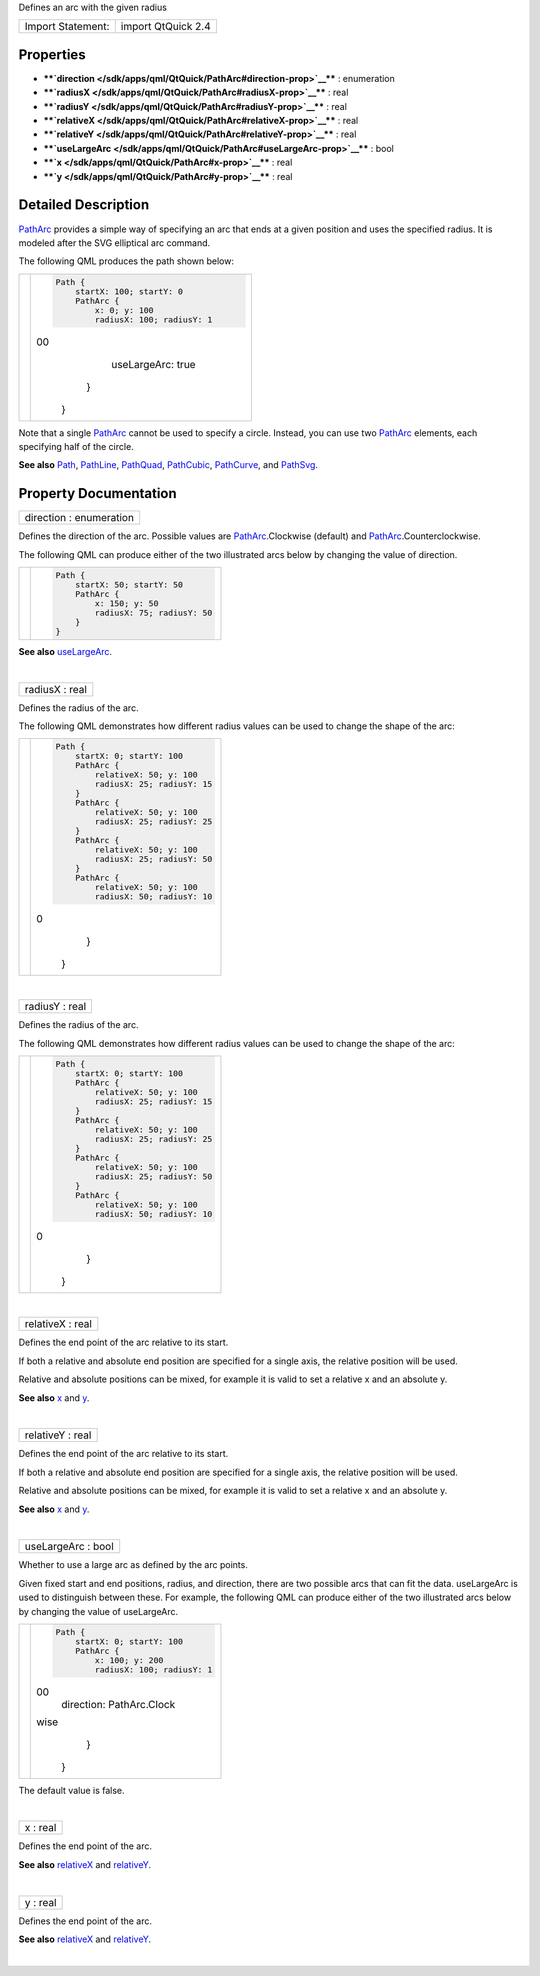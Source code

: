 Defines an arc with the given radius

+---------------------+----------------------+
| Import Statement:   | import QtQuick 2.4   |
+---------------------+----------------------+

Properties
----------

-  ****`direction </sdk/apps/qml/QtQuick/PathArc#direction-prop>`__****
   : enumeration
-  ****`radiusX </sdk/apps/qml/QtQuick/PathArc#radiusX-prop>`__**** :
   real
-  ****`radiusY </sdk/apps/qml/QtQuick/PathArc#radiusY-prop>`__**** :
   real
-  ****`relativeX </sdk/apps/qml/QtQuick/PathArc#relativeX-prop>`__****
   : real
-  ****`relativeY </sdk/apps/qml/QtQuick/PathArc#relativeY-prop>`__****
   : real
-  ****`useLargeArc </sdk/apps/qml/QtQuick/PathArc#useLargeArc-prop>`__****
   : bool
-  ****`x </sdk/apps/qml/QtQuick/PathArc#x-prop>`__**** : real
-  ****`y </sdk/apps/qml/QtQuick/PathArc#y-prop>`__**** : real

Detailed Description
--------------------

`PathArc </sdk/apps/qml/QtQuick/PathArc/>`__ provides a simple way of
specifying an arc that ends at a given position and uses the specified
radius. It is modeled after the SVG elliptical arc command.

The following QML produces the path shown below:

+--------------------------------------+--------------------------------------+
| |image0|                             | .. code:: qml                        |
|                                      |                                      |
|                                      |     Path {                           |
|                                      |         startX: 100; startY: 0       |
|                                      |         PathArc {                    |
|                                      |             x: 0; y: 100             |
|                                      |             radiusX: 100; radiusY: 1 |
|                                      | 00                                   |
|                                      |             useLargeArc: true        |
|                                      |         }                            |
|                                      |     }                                |
+--------------------------------------+--------------------------------------+

Note that a single `PathArc </sdk/apps/qml/QtQuick/PathArc/>`__ cannot
be used to specify a circle. Instead, you can use two
`PathArc </sdk/apps/qml/QtQuick/PathArc/>`__ elements, each specifying
half of the circle.

**See also** `Path </sdk/apps/qml/QtQuick/Path/>`__,
`PathLine </sdk/apps/qml/QtQuick/PathLine/>`__,
`PathQuad </sdk/apps/qml/QtQuick/PathQuad/>`__,
`PathCubic </sdk/apps/qml/QtQuick/PathCubic/>`__,
`PathCurve </sdk/apps/qml/QtQuick/PathCurve/>`__, and
`PathSvg </sdk/apps/qml/QtQuick/PathSvg/>`__.

Property Documentation
----------------------

+--------------------------------------------------------------------------+
|        \ direction : enumeration                                         |
+--------------------------------------------------------------------------+

Defines the direction of the arc. Possible values are
`PathArc </sdk/apps/qml/QtQuick/PathArc/>`__.Clockwise (default) and
`PathArc </sdk/apps/qml/QtQuick/PathArc/>`__.Counterclockwise.

The following QML can produce either of the two illustrated arcs below
by changing the value of direction.

+--------------------------------------+--------------------------------------+
| |image1|                             | .. code:: qml                        |
|                                      |                                      |
|                                      |     Path {                           |
|                                      |         startX: 50; startY: 50       |
|                                      |         PathArc {                    |
|                                      |             x: 150; y: 50            |
|                                      |             radiusX: 75; radiusY: 50 |
|                                      |         }                            |
|                                      |     }                                |
+--------------------------------------+--------------------------------------+

**See also**
`useLargeArc </sdk/apps/qml/QtQuick/PathArc#useLargeArc-prop>`__.

| 

+--------------------------------------------------------------------------+
|        \ radiusX : real                                                  |
+--------------------------------------------------------------------------+

Defines the radius of the arc.

The following QML demonstrates how different radius values can be used
to change the shape of the arc:

+--------------------------------------+--------------------------------------+
| |image2|                             | .. code:: qml                        |
|                                      |                                      |
|                                      |     Path {                           |
|                                      |         startX: 0; startY: 100       |
|                                      |         PathArc {                    |
|                                      |             relativeX: 50; y: 100    |
|                                      |             radiusX: 25; radiusY: 15 |
|                                      |         }                            |
|                                      |         PathArc {                    |
|                                      |             relativeX: 50; y: 100    |
|                                      |             radiusX: 25; radiusY: 25 |
|                                      |         }                            |
|                                      |         PathArc {                    |
|                                      |             relativeX: 50; y: 100    |
|                                      |             radiusX: 25; radiusY: 50 |
|                                      |         }                            |
|                                      |         PathArc {                    |
|                                      |             relativeX: 50; y: 100    |
|                                      |             radiusX: 50; radiusY: 10 |
|                                      | 0                                    |
|                                      |         }                            |
|                                      |     }                                |
+--------------------------------------+--------------------------------------+

| 

+--------------------------------------------------------------------------+
|        \ radiusY : real                                                  |
+--------------------------------------------------------------------------+

Defines the radius of the arc.

The following QML demonstrates how different radius values can be used
to change the shape of the arc:

+--------------------------------------+--------------------------------------+
| |image3|                             | .. code:: qml                        |
|                                      |                                      |
|                                      |     Path {                           |
|                                      |         startX: 0; startY: 100       |
|                                      |         PathArc {                    |
|                                      |             relativeX: 50; y: 100    |
|                                      |             radiusX: 25; radiusY: 15 |
|                                      |         }                            |
|                                      |         PathArc {                    |
|                                      |             relativeX: 50; y: 100    |
|                                      |             radiusX: 25; radiusY: 25 |
|                                      |         }                            |
|                                      |         PathArc {                    |
|                                      |             relativeX: 50; y: 100    |
|                                      |             radiusX: 25; radiusY: 50 |
|                                      |         }                            |
|                                      |         PathArc {                    |
|                                      |             relativeX: 50; y: 100    |
|                                      |             radiusX: 50; radiusY: 10 |
|                                      | 0                                    |
|                                      |         }                            |
|                                      |     }                                |
+--------------------------------------+--------------------------------------+

| 

+--------------------------------------------------------------------------+
|        \ relativeX : real                                                |
+--------------------------------------------------------------------------+

Defines the end point of the arc relative to its start.

If both a relative and absolute end position are specified for a single
axis, the relative position will be used.

Relative and absolute positions can be mixed, for example it is valid to
set a relative x and an absolute y.

**See also** `x </sdk/apps/qml/QtQuick/PathArc#x-prop>`__ and
`y </sdk/apps/qml/QtQuick/PathArc#y-prop>`__.

| 

+--------------------------------------------------------------------------+
|        \ relativeY : real                                                |
+--------------------------------------------------------------------------+

Defines the end point of the arc relative to its start.

If both a relative and absolute end position are specified for a single
axis, the relative position will be used.

Relative and absolute positions can be mixed, for example it is valid to
set a relative x and an absolute y.

**See also** `x </sdk/apps/qml/QtQuick/PathArc#x-prop>`__ and
`y </sdk/apps/qml/QtQuick/PathArc#y-prop>`__.

| 

+--------------------------------------------------------------------------+
|        \ useLargeArc : bool                                              |
+--------------------------------------------------------------------------+

Whether to use a large arc as defined by the arc points.

Given fixed start and end positions, radius, and direction, there are
two possible arcs that can fit the data. useLargeArc is used to
distinguish between these. For example, the following QML can produce
either of the two illustrated arcs below by changing the value of
useLargeArc.

+--------------------------------------+--------------------------------------+
| |image4|                             | .. code:: qml                        |
|                                      |                                      |
|                                      |     Path {                           |
|                                      |         startX: 0; startY: 100       |
|                                      |         PathArc {                    |
|                                      |             x: 100; y: 200           |
|                                      |             radiusX: 100; radiusY: 1 |
|                                      | 00                                   |
|                                      |             direction: PathArc.Clock |
|                                      | wise                                 |
|                                      |         }                            |
|                                      |     }                                |
+--------------------------------------+--------------------------------------+

The default value is false.

| 

+--------------------------------------------------------------------------+
|        \ x : real                                                        |
+--------------------------------------------------------------------------+

Defines the end point of the arc.

**See also**
`relativeX </sdk/apps/qml/QtQuick/PathArc#relativeX-prop>`__ and
`relativeY </sdk/apps/qml/QtQuick/PathArc#relativeY-prop>`__.

| 

+--------------------------------------------------------------------------+
|        \ y : real                                                        |
+--------------------------------------------------------------------------+

Defines the end point of the arc.

**See also**
`relativeX </sdk/apps/qml/QtQuick/PathArc#relativeX-prop>`__ and
`relativeY </sdk/apps/qml/QtQuick/PathArc#relativeY-prop>`__.

| 

.. |image0| image:: /media/sdk/apps/qml/QtQuick/PathArc/images/declarative-patharc.png
.. |image1| image:: /media/sdk/apps/qml/QtQuick/PathArc/images/declarative-arcdirection.png
.. |image2| image:: /media/sdk/apps/qml/QtQuick/PathArc/images/declarative-arcradius.png
.. |image3| image:: /media/sdk/apps/qml/QtQuick/PathArc/images/declarative-arcradius.png
.. |image4| image:: /media/sdk/apps/qml/QtQuick/PathArc/images/declarative-largearc.png

